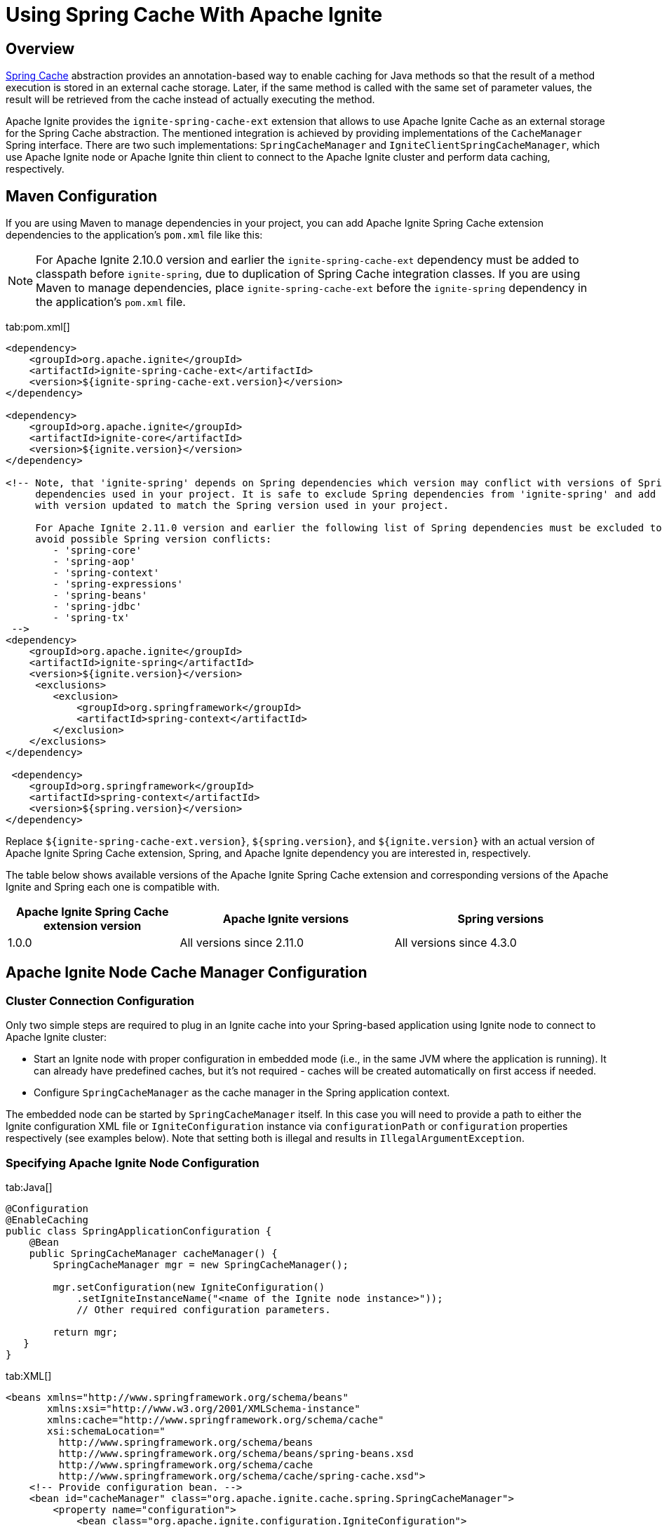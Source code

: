 // Licensed to the Apache Software Foundation (ASF) under one or more
// contributor license agreements.  See the NOTICE file distributed with
// this work for additional information regarding copyright ownership.
// The ASF licenses this file to You under the Apache License, Version 2.0
// (the "License"); you may not use this file except in compliance with
// the License.  You may obtain a copy of the License at
//
// http://www.apache.org/licenses/LICENSE-2.0
//
// Unless required by applicable law or agreed to in writing, software
// distributed under the License is distributed on an "AS IS" BASIS,
// WITHOUT WARRANTIES OR CONDITIONS OF ANY KIND, either express or implied.
// See the License for the specific language governing permissions and
// limitations under the License.
= Using Spring Cache With Apache Ignite

== Overview

http://docs.spring.io/spring/docs/current/spring-framework-reference/html/cache.html[Spring Cache, window=_blank]
abstraction provides an annotation-based way to enable caching for Java methods so that the result of a method execution
is stored in an external cache storage. Later, if the same method is called with the same set of parameter values, the result
will be retrieved from the cache instead of actually executing the method.

Apache Ignite provides the `ignite-spring-cache-ext` extension that allows to use Apache Ignite Cache as an external
storage for the Spring Cache abstraction. The mentioned integration is achieved by providing implementations of the
`CacheManager` Spring interface. There are two such implementations: `SpringCacheManager` and
`IgniteClientSpringCacheManager`, which use Apache Ignite node or Apache Ignite thin client to connect to the Apache Ignite
cluster and perform data caching, respectively.

== Maven Configuration

If you are using Maven to manage dependencies in your project, you can add Apache Ignite Spring Cache extension
dependencies to the application's `pom.xml` file like this:

[NOTE]
====
For Apache Ignite 2.10.0 version and earlier the `ignite-spring-cache-ext` dependency must be added to
classpath before `ignite-spring`, due to duplication of Spring Cache integration classes. If you are using Maven
to manage dependencies, place `ignite-spring-cache-ext` before the `ignite-spring` dependency in the
application's `pom.xml` file.
====

[tabs]
--
tab:pom.xml[]
[source,xml]
----
<dependency>
    <groupId>org.apache.ignite</groupId>
    <artifactId>ignite-spring-cache-ext</artifactId>
    <version>${ignite-spring-cache-ext.version}</version>
</dependency>

<dependency>
    <groupId>org.apache.ignite</groupId>
    <artifactId>ignite-core</artifactId>
    <version>${ignite.version}</version>
</dependency>

<!-- Note, that 'ignite-spring' depends on Spring dependencies which version may conflict with versions of Spring
     dependencies used in your project. It is safe to exclude Spring dependencies from 'ignite-spring' and add them
     with version updated to match the Spring version used in your project.

     For Apache Ignite 2.11.0 version and earlier the following list of Spring dependencies must be excluded to
     avoid possible Spring version conflicts:
        - 'spring-core'
        - 'spring-aop'
        - 'spring-context'
        - 'spring-expressions'
        - 'spring-beans'
        - 'spring-jdbc'
        - 'spring-tx'
 -->
<dependency>
    <groupId>org.apache.ignite</groupId>
    <artifactId>ignite-spring</artifactId>
    <version>${ignite.version}</version>
     <exclusions>
        <exclusion>
            <groupId>org.springframework</groupId>
            <artifactId>spring-context</artifactId>
        </exclusion>
    </exclusions>
</dependency>

 <dependency>
    <groupId>org.springframework</groupId>
    <artifactId>spring-context</artifactId>
    <version>${spring.version}</version>
</dependency>
----
--

Replace `${ignite-spring-cache-ext.version}`, `${spring.version}`, and
`${ignite.version}` with an actual version of Apache Ignite Spring Cache extension, Spring, and
Apache Ignite dependency you are interested in, respectively.

The table below shows available versions of the Apache Ignite Spring Cache extension and corresponding versions
of the Apache Ignite and Spring each one is compatible with.

[cols="4,5,5", opts="header"]
|===
|Apache Ignite Spring Cache extension version | Apache Ignite versions | Spring versions
| 1.0.0 | All versions since 2.11.0 | All versions since 4.3.0
|===

== Apache Ignite Node Cache Manager Configuration

=== Cluster Connection Configuration

Only two simple steps are required to plug in an Ignite cache into your Spring-based application using Ignite node to
connect to Apache Ignite cluster:

* Start an Ignite node with proper configuration in embedded mode (i.e., in the same JVM where the application is running). It can already have predefined caches, but it's not required - caches will be created automatically on first access if needed.
* Configure `SpringCacheManager` as the cache manager in the Spring application context.

The embedded node can be started by `SpringCacheManager` itself. In this case you will need to provide a path to either
the Ignite configuration XML file or `IgniteConfiguration` instance via `configurationPath` or `configuration`
properties respectively (see examples below). Note that setting both is illegal and results in `IllegalArgumentException`.

[discrete]
=== Specifying Apache Ignite Node Configuration

[tabs]
--
tab:Java[]
[source,java]
----
@Configuration
@EnableCaching
public class SpringApplicationConfiguration {
    @Bean
    public SpringCacheManager cacheManager() {
        SpringCacheManager mgr = new SpringCacheManager();

        mgr.setConfiguration(new IgniteConfiguration()
            .setIgniteInstanceName("<name of the Ignite node instance>"));
            // Other required configuration parameters.

        return mgr;
   }
}
----
tab:XML[]
[source,xml]
----
<beans xmlns="http://www.springframework.org/schema/beans"
       xmlns:xsi="http://www.w3.org/2001/XMLSchema-instance"
       xmlns:cache="http://www.springframework.org/schema/cache"
       xsi:schemaLocation="
         http://www.springframework.org/schema/beans
         http://www.springframework.org/schema/beans/spring-beans.xsd
         http://www.springframework.org/schema/cache
         http://www.springframework.org/schema/cache/spring-cache.xsd">
    <!-- Provide configuration bean. -->
    <bean id="cacheManager" class="org.apache.ignite.cache.spring.SpringCacheManager">
        <property name="configuration">
            <bean class="org.apache.ignite.configuration.IgniteConfiguration">
                 ...
            </bean>
        </property>
    </bean>

    <!-- Enable annotation-driven caching. -->
    <cache:annotation-driven/>
</beans>
----
--

[discrete]
=== Specifying Path to Apache Ignite XML Node Configuration File

[tabs]
--
tab:Java[]
[source,java]
----
@Configuration
@EnableCaching
public class SpringApplicationConfiguration {
    @Bean
    public SpringCacheManager cacheManager() {
        SpringCacheManager mgr = new SpringCacheManager();

        mgr.setConfigurationPath("<path to an Apache Ignite configuration XML file (path can be absolute or relative to `IGNITE_HOME`)");

        return mgr;
    }
}
----
tab:XML[]
[source,xml]
----
<beans xmlns="http://www.springframework.org/schema/beans"
       xmlns:xsi="http://www.w3.org/2001/XMLSchema-instance"
       xmlns:cache="http://www.springframework.org/schema/cache"
       xsi:schemaLocation="
         http://www.springframework.org/schema/beans
         http://www.springframework.org/schema/beans/spring-beans.xsd
         http://www.springframework.org/schema/cache
         http://www.springframework.org/schema/cache/spring-cache.xsd">
    <!-- Provide configuration file path. -->
    <bean id="cacheManager" class="org.apache.ignite.cache.spring.SpringCacheManager">
        <property name="configurationPath" value="<path to an Apache Ignite configuration XML file (path can be absolute or relative to `IGNITE_HOME`)"/>
    </bean>

    <!-- Enable annotation-driven caching. -->
    <cache:annotation-driven/>
</beans>
----
--

[discrete]
=== Specifying Name of the Manually Started Apache Ignite Node Instance

It's possible that you already have an Ignite node running when the cache manager is initialized (e.g., it was started using
`ServletContextListenerStartup`). In this case you should simply provide the grid name via `igniteInstanceName` property.
Note that if you don't set the grid name as well, the cache manager will try to use the default Ignite instance
(the one with the `null` name). Here is an example:

[tabs]
--
tab:Java[]
[source,java]
----
@Configuration
@EnableCaching
public class SpringApplicationConfiguration {
    @Bean
    public SpringCacheManager cacheManager() {
        SpringCacheManager mgr = new SpringCacheManager();

        mgr.setIgniteInstanceName("<name of the Apache Ignite node instance>");

        return mgr;
    }
}
----
tab:XML[]
[source,xml]
----
<beans xmlns="http://www.springframework.org/schema/beans"
       xmlns:xsi="http://www.w3.org/2001/XMLSchema-instance"
       xmlns:cache="http://www.springframework.org/schema/cache"
       xsi:schemaLocation="
         http://www.springframework.org/schema/beans
         http://www.springframework.org/schema/beans/spring-beans.xsd
         http://www.springframework.org/schema/cache
         http://www.springframework.org/schema/cache/spring-cache.xsd">
    <!-- Provide grid name. -->
    <bean id="cacheManager" class="org.apache.ignite.cache.spring.SpringCacheManager">
        <property name="igniteInstanceName" value="<name of the Apache Ignite node instance>"/>
    </bean>

    <!-- Enable annotation-driven caching. -->
    <cache:annotation-driven/>
</beans>
----
--

[NOTE]
====
[discrete]
Keep in mind that the node started inside your application is an entry point to the whole topology it connects to.
You can start as many remote standalone nodes as you need and all these nodes will participate in caching the data.
====

=== Dynamic Caches

While you can have all required caches predefined in Ignite configuration, it's not required. If Spring wants to use a
cache that doesn't exist, the `SpringCacheManager` will automatically create it.

If otherwise not specified, a new cache will be created will all defaults. To customize it, you can provide a configuration
template via `dynamicCacheConfiguration` property. For example, if you want to use `REPLICATED` caches instead of
`PARTITIONED`, you should configure `SpringCacheManager` like this:

[tabs]
--
tab:Java[]
[source,java]
----
@Configuration
@EnableCaching
public class SpringApplicationConfiguration {
    @Bean
    public SpringCacheManager cacheManager() {
        SpringCacheManager mgr = new SpringCacheManager();
        ...

        mgr.setDynamicCacheConfiguration(new CacheConfiguration<>("<cache name>")
            .setCacheMode(CacheMode.REPLICATED));

        return mgr;
    }
}
----
tab:XML[]
[source,xml]
----
<bean id="cacheManager" class="org.apache.ignite.cache.spring.SpringCacheManager">
    ...

    <property name="dynamicCacheConfiguration">
        <bean class="org.apache.ignite.configuration.CacheConfiguration">
            <property name="name" value="<cache name>"/>
            <property name="cacheMode" value="REPLICATED"/>
        </bean>
    </property>
</bean>
----
--

You can also utilize near caches on client side. To achieve this, simply provide near cache configuration via the
`dynamicNearCacheConfiguration` property. By default, near cache is not created. Here is an example:

[tabs]
--
tab:Java[]
[source,java]
----
@Configuration
@EnableCaching
public class SpringApplicationConfiguration {
    @Bean
    public SpringCacheManager cacheManager() {
        SpringCacheManager mgr = new SpringCacheManager();
        ...

        mgr.setDynamicNearCacheConfiguration(new NearCacheConfiguration<>().setNearStartSize(1000));

        return mgr;
    }
}
----
tab:XML[]
[source,xml]
----
<bean id="cacheManager" class="org.apache.ignite.cache.spring.SpringCacheManager">
    ...

    <property name="dynamicNearCacheConfiguration">
        <bean class="org.apache.ignite.configuration.NearCacheConfiguration">
            <property name="nearStartSize" value="1000"/>
        </bean>
    </property>
</bean>
----
--

== Apache Ignite Thin Client Cache Manager Configuration
This chapter shows how to set up `IgniteClientSpringCacheManager` that relies on Ignite thin client to connect
to the Ignite cluster and perform caching.

[IMPORTANT]
====
[discrete]
`IgniteClientSpringCacheManager` does not support Spring Cache synchronous mode
(https://docs.spring.io/spring-framework/docs/current/javadoc-api/org/springframework/cache/annotation/Cacheable.html#sync--[Cacheable#sync, window=_blank]).
If this feature is crucial to your application, choose the
link:extensions-and-integrations/spring/spring-caching#apache-ignite-node-cache-manager-configuration[SpringCacheManager]
that uses an Ignite node to connect to Ignite cluster.
====

=== Cluster Connection Configuration
Cluster connection configuration defines Apache Ignite thin client that `IgniteClientSpringCacheManager` uses to access
the cluster.
To do this, you can use the following approaches.

[NOTE]
====
Mixing of multiple approaches is incorrect and results in the exception during the manager startup.
====

[discrete]
=== Specifying Instance of the Apache Ignite Thin Client

[tabs]
--
tab:Java[]
[source,java]
----
@Configuration
@EnableCaching
public class SpringApplicationConfiguration {
   @Bean
   public IgniteClient igniteClient() {
       return Ignition.startClient(new ClientConfiguration().setAddresses("127.0.0.1:10800"));
   }

   @Bean
   public IgniteClientSpringCacheManager cacheManager(IgniteClient cli) {
       return new IgniteClientSpringCacheManager().setClientInstance(cli);
   }
}
----
tab:XML[]
[source,xml]
----
<beans xmlns="http://www.springframework.org/schema/beans"
       xmlns:xsi="http://www.w3.org/2001/XMLSchema-instance"
       xmlns:cache="http://www.springframework.org/schema/cache"
       xsi:schemaLocation="
                http://www.springframework.org/schema/beans
                http://www.springframework.org/schema/beans/spring-beans.xsd
                http://www.springframework.org/schema/cache
                http://www.springframework.org/schema/cache/spring-cache.xsd">
    <!--
        Note that org.apache.ignite.IgniteClientSpringBean is available since Apache Ignite 2.11.0 version.
        For Apache Ignite 2.10.0 version and earlier `org.apache.ignite.client.IgniteClient` bean should be created
        manually with concern of its connection to the Ignite cluster.
    -->
    <bean id="igniteClient" class="org.apache.ignite.IgniteClientSpringBean">
        <property name="clientConfiguration">
            <bean class="org.apache.ignite.configuration.ClientConfiguration">
                <property name="addresses">
                    <list>
                        <value>127.0.0.1:10800</value>
                    </list>
                </property>
            </bean>
        </property>
    </bean>

    <!-- Provide Apache Ignite thin client instance. -->
    <bean id="cacheManager" class="org.apache.ignite.cache.spring.IgniteClientSpringCacheManager">
        <property name="clientInstance" ref="igniteClient"/>
    </bean>

    <!-- Use annotation-driven cache configuration. -->
    <cache:annotation-driven/>
</beans>
----
--

[discrete]
=== Specifying Apache Ignite Thin Client Configuration

In this case, Apache Ignite thin client instance is started automatically by the `IgniteClientSpringCacheManager` based
on the provided configuration.

[tabs]
--
tab:Java[]
[source,java]
----
@Configuration
@EnableCaching
public class SpringApplicationConfiguration {
    @Bean
    public IgniteClientSpringCacheManager cacheManager() {
       return new IgniteClientSpringCacheManager()
           .setClientConfiguration(new ClientConfiguration()
               .setAddresses("127.0.0.1:10800"));
    }
}
----
tab:XML[]
[source,xml]
----
<beans xmlns="http://www.springframework.org/schema/beans"
       xmlns:xsi="http://www.w3.org/2001/XMLSchema-instance"
       xmlns:cache="http://www.springframework.org/schema/cache"
       xsi:schemaLocation="
              http://www.springframework.org/schema/beans
              http://www.springframework.org/schema/beans/spring-beans.xsd
              http://www.springframework.org/schema/cache
              http://www.springframework.org/schema/cache/spring-cache.xsd">
    <!-- Provide configuration bean. -->
    <bean id="cacheManager" class="org.apache.ignite.cache.spring.IgniteClientSpringCacheManager">
        <property name="clientConfiguration">
           <bean class="org.apache.ignite.configuration.ClientConfiguration">
               <property name="addresses">
                   <list>
                       <value>127.0.0.1:10800</value>
                   </list>
               </property>
           </bean>
        </property>
    </bean>

    <!-- Use annotation-driven cache configuration. -->
    <cache:annotation-driven/>
</beans>
----
--

=== Dynamic Caches

Dynamic Caches configuration for `IgniteClientSpringCacheManager` is performed the same way as for
link:extensions-and-integrations/spring/spring-caching#dynamic-caches[SpringCacheManager]
that uses Apache Ignite node instance to access the cluster.

== Example

Once you have added `SpringCacheManager` to your Spring application context, you can enable caching for any Java method by simply attaching an annotation to it.

Usually, you would use caching for heavy operations, like database access. For example, let's assume you have a DAO class with
`averageSalary(...)` method that calculates the average salary of all employees in an organization. You can use `@Cacheable`
annotation to enable caching for this method:

[tabs]
--
tab:Java[]
[source,java]
----
private JdbcTemplate jdbc;

@Cacheable("averageSalary")
public long averageSalary(int organizationId) {
    String sql =
        "SELECT AVG(e.salary) " +
        "FROM Employee e " +
        "WHERE e.organizationId = ?";

    return jdbc.queryForObject(sql, Long.class, organizationId);
}
----
--

When this method is called for the first time, `SpringCacheManager` will automatically create a `averageSalary` cache.
It will also lookup the pre-calculated average value in this cache and return it right away if it's there. If the average
for this organization is not calculated yet, the method will be called and the result will be stored in cache. So next
time you request the average salary for this organization, you will not need to query the database.

If the salary of one of the employees is changed, you may want to remove the average value for the organization this
employee belongs to, because otherwise the `averageSalary(...)` method will return obsolete cached result. This can be
achieved by attaching `@CacheEvict` annotation to a method that updates employee's salary:

[tabs]
--
tab:Java[]
[source,java]
----
private JdbcTemplate jdbc;

@CacheEvict(value = "averageSalary", key = "#e.organizationId")
public void updateSalary(Employee e) {
    String sql =
        "UPDATE Employee " +
        "SET salary = ? " +
        "WHERE id = ?";

    jdbc.update(sql, e.getSalary(), e.getId());
}
----
--

After this method is called, average value for the provided employee's organization will be evicted from the `averageSalary` cache.
This will force `averageSalary(...)` to recalculate the value next time it's called.

[NOTE]
====
[discrete]
Note that this method receives employee as a parameter, while average values are saved in cache by `organizationID`.
To explicitly specify what is used as a cache key, we used key parameter of the annotation and Spring Expression Language.

The `#e.organizationId` expression means that we need to extract the value of `organizationId` property from `e` variable.
Essentially, `getOrganizationId()` method will be called on provided employee object and the returned value will be used as the cache key.
====
